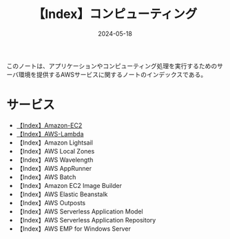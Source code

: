 :PROPERTIES:
:ID:       356F38DD-E2C5-48EA-8567-BC847F0984EB
:DATE:     2024-05-18
:END:
#+title: 【Index】コンピューティング
#+filetags: :@コンピューティング:@AWS:@Index:

このノートは、アプリケーションやコンピューティング処理を実行するためのサーバ環境を提供するAWSサービスに関するノートのインデックスである。

* サービス
- [[id:FF034A4F-F4C0-4554-893C-D47530CD1C6C][【Index】Amazon-EC2]]
- [[id:19F57018-34CC-491B-A11A-91088AD498A1][【Index】AWS-Lambda]]
- 【Index】Amazon Lightsail
- 【Index】AWS Local Zones
- 【Index】AWS Wavelength
- 【Index】AWS AppRunner
- 【Index】AWS Batch
- 【Index】Amazon EC2 Image Builder
- 【Index】AWS Elastic Beanstalk
- 【Index】AWS Outposts
- 【Index】AWS Serverless Application Model
- 【Index】AWS Serverless Application Repository
- 【Index】AWS EMP for Windows Server
